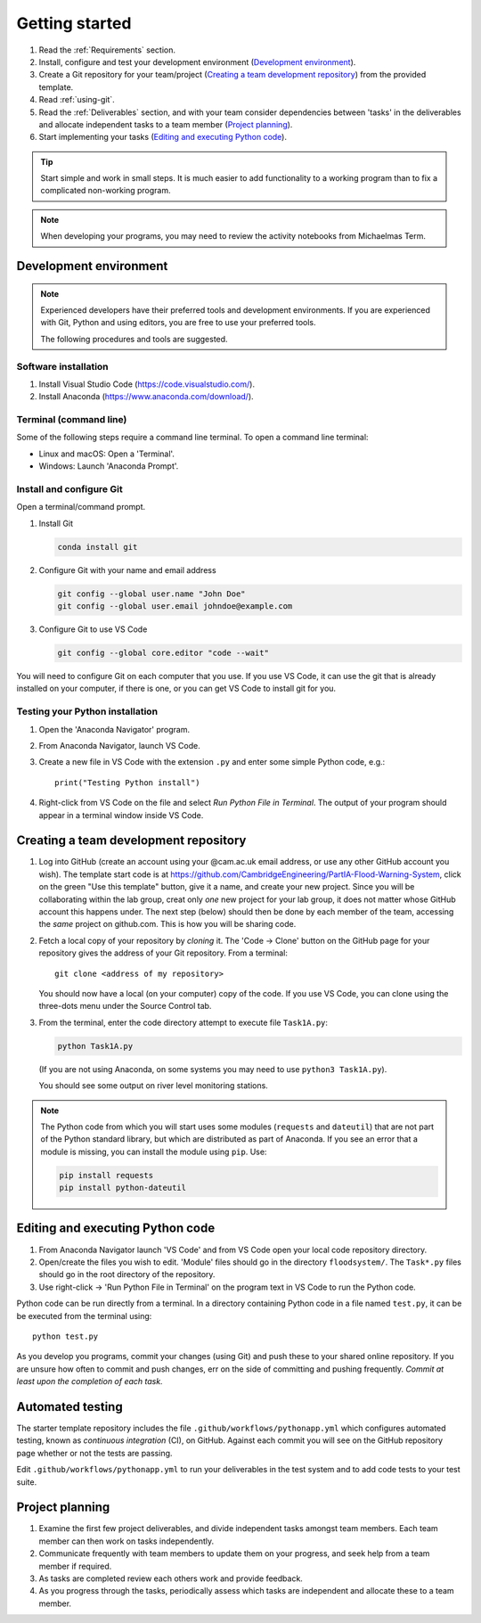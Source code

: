 Getting started
===============

.. You will be developing programs in Python using multiple files, editors,
  the command-line, and version control. This is the usual way of
  creating *libraries*, especially for larger projects. To help you
  start, a skeleton repository in which some tasks have already been
  completed is provided as a starting point.

.. To get started:

#. Read the :ref:`Requirements` section.

#. Install, configure and test your development environment
   (`Development environment`_).

#. Create a Git repository for your team/project (`Creating a team development repository`_)
   from the provided template.

#. Read :ref:`using-git`.

#. Read the :ref:`Deliverables` section, and with your team consider
   dependencies between 'tasks' in the deliverables and allocate
   independent tasks to a team member (`Project planning`_).

#. Start implementing your tasks (`Editing and executing Python code`_).

.. tip::

  Start simple and work in small steps. It is much easier to add
  functionality to a working program than to fix a complicated
  non-working program.

.. note::

  When developing your programs, you may need to review the activity
  notebooks from Michaelmas Term.


.. _development_environment:

Development environment
-----------------------

.. note::

   Experienced developers have their preferred tools and development
   environments. If you are experienced with Git, Python and using
   editors, you are free to use your preferred tools.

   The following procedures and tools are suggested.


Software installation
^^^^^^^^^^^^^^^^^^^^^

#. Install Visual Studio Code (https://code.visualstudio.com/).

#. Install Anaconda (https://www.anaconda.com/download/).

.. _open_terminal:

Terminal (command line)
^^^^^^^^^^^^^^^^^^^^^^^

Some of the following steps require a command line terminal. To open a
command line terminal:

- Linux and macOS: Open a 'Terminal'.

- Windows: Launch 'Anaconda Prompt'.


Install and configure Git
^^^^^^^^^^^^^^^^^^^^^^^^^

Open a terminal/command prompt.

#. Install Git

   .. code-block:: bash

      conda install git

#. Configure Git with your name and email address

   .. code-block:: bash

      git config --global user.name "John Doe"
      git config --global user.email johndoe@example.com

#. Configure Git to use VS Code

   .. code-block:: bash

      git config --global core.editor "code --wait"

You will need to configure Git on each computer that you use. If you use VS Code, it can
use the git that is already installed on your computer, if there is one, or you can get
VS Code to install git for you. 


Testing your Python installation
^^^^^^^^^^^^^^^^^^^^^^^^^^^^^^^^

#. Open the 'Anaconda Navigator' program.

#. From Anaconda Navigator, launch VS Code.

#. Create a new file in VS Code with the extension ``.py`` and enter
   some simple Python code, e.g.::

     print("Testing Python install")

#. Right-click from VS Code on the file and select `Run Python File in Terminal`.
   The output of your program should appear in a terminal window inside
   VS Code.


.. _creating-and-sharing:

Creating a team development repository
--------------------------------------

#. Log into GitHub (create an account using your @cam.ac.uk email address, 
   or use any other GitHub account you wish). The template start code is at
   https://github.com/CambridgeEngineering/PartIA-Flood-Warning-System, click on the green
   "Use this template" button, give it a name, and create your new project. Since you will
   be collaborating within the lab group, creat only *one* new project for your lab group, it 
   does not matter whose GitHub account this happens under. The next step (below) should then 
   be done by each member of the team, accessing the *same* project on github.com. This is how
   you will be sharing code. 

#. Fetch a local copy of your repository by *cloning* it. The 'Code -> Clone'
   button on the GitHub page for your repository gives the address of
   your Git repository. From a terminal::

     git clone <address of my repository>

   You should now have a local (on your computer) copy of the code. If you use VS Code, you
   can clone using the three-dots menu under the Source Control tab. 

#. From the terminal, enter the code directory attempt to execute file
   ``Task1A.py``:

   .. code-block:: bash

     python Task1A.py

   (If you are not using Anaconda, on some systems you may need to use
   ``python3 Task1A.py``).

   You should see some output on river level monitoring stations.

.. note::

   The Python code from which you will start uses some modules
   (``requests`` and ``dateutil``) that are not part of the Python
   standard library, but which are distributed as part of Anaconda. If
   you see an error that a module is missing, you can install the module
   using ``pip``. Use:

   .. code-block:: bash

      pip install requests
      pip install python-dateutil


Editing and executing Python code
---------------------------------

#. From Anaconda Navigator launch 'VS Code' and from VS Code open your
   local code repository directory.

#. Open/create the files you wish to edit. 'Module' files should go in
   the directory ``floodsystem/``. The ``Task*.py`` files should go in
   the root directory of the repository.

#. Use right-click -> 'Run Python File in Terminal' on the program text
   in VS Code to run the Python code.

Python code can be run directly from a terminal. In a directory
containing Python code in a file named ``test.py``, it can be be
executed from the terminal using::

   python test.py

As you develop you programs, commit your changes (using Git) and push
these to your shared online repository. If you are unsure how often to
commit and push changes, err on the side of committing and pushing
frequently. *Commit at least upon the completion of each task.*


.. _continuous-integration:

Automated testing
-----------------

The starter template repository includes the file
``.github/workflows/pythonapp.yml`` which configures automated testing,
known as *continuous integration* (CI), on GitHub. Against each commit
you will see on the GitHub repository page whether or not the tests are
passing.

Edit ``.github/workflows/pythonapp.yml`` to run your deliverables in the
test system and to add code tests to your test suite.


Project planning
----------------

#. Examine the first few project deliverables, and divide independent
   tasks amongst team members. Each team member can then work on tasks
   independently.

#. Communicate frequently with team members to update them on your
   progress, and seek help from a team member if required.

#. As tasks are completed review each others work and provide feedback.

#. As you progress through the tasks, periodically assess which tasks
   are independent and allocate these to a team member.
